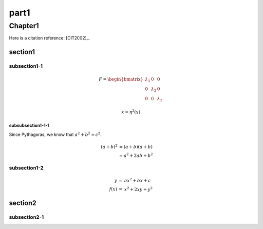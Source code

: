 part1
######

.. This is a comment. to hyperlink need to define like follwoing
.. _chapter1:

Chapter1
********

Here is a citation reference: [CIT2002]_.

section1
========

subsection1-1
-------------

.. math::
    :name: eq:sara

    F=\begin{bmatrix} \lambda_1 & 0 & 0\\0 & \lambda_2 & 0\\0 & 0 & \lambda_3\end{bmatrix}


.. math::
    :name: eq:2

    x = {\eta}^2(x)

subsubsection1-1-1
^^^^^^^^^^^^^^^^^^

Since Pythagoras, we know that :math:`a^2 + b^2 = c^2`.

.. math::

   (a + b)^2  &=  (a + b)(a + b) \\
              &=  a^2 + 2ab + b^2

subsection1-2
-------------

.. math::

   \begin{eqnarray}
      y    & = & ax^2 + bx + c \\
      f(x) & = & x^2 + 2xy + y^2
   \end{eqnarray}

section2
========

subsection2-1
-------------
